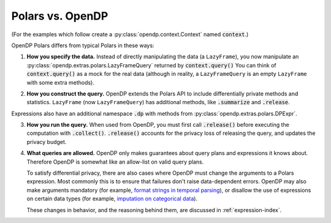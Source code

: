 
Polars vs. OpenDP
=================

(For the examples which follow create a :py:class:`opendp.context.Context` named :code:`context`.)

.. tab-set::

  .. tab-item:: Python

    .. code:: pycon

        >>> import polars as pl
        >>> df = pl.LazyFrame({"age": [1, 2, 3]})

        >>> context = dp.Context.compositor(
        ...     data=df,
        ...     privacy_unit=dp.unit_of(contributions=1),
        ...     privacy_loss=dp.loss_of(epsilon=1.0),
        ...     split_evenly_over=10,
        ... )

OpenDP Polars differs from typical Polars in these ways:

1. **How you specify the data.**
   Instead of directly manipulating the data (a ``LazyFrame``),
   you now manipulate an :py:class:`opendp.extras.polars.LazyFrameQuery`
   returned by :code:`context.query()`
   You can think of :code:`context.query()` as a mock for the real data
   (although in reality, a ``LazyFrameQuery`` is an empty ``LazyFrame`` with some extra methods).

.. tab-set::

  .. tab-item:: Python

    .. code:: pycon

        >>> #                                 /‾‾‾‾‾‾‾‾‾‾‾‾‾\
        >>> query: dp.polars.LazyFrameQuery = context.query().select(
        ...     dp.len()
        ... )

2. **How you construct the query.**
   OpenDP extends the Polars API to include differentially private methods and statistics.
   ``LazyFrame`` (now ``LazyFrameQuery``) has additional methods, like :code:`.summarize` and :code:`.release`.

.. tab-set::

  .. tab-item:: Python

    .. code:: pycon

        >>> #    /‾‾‾‾‾‾‾‾‾‾\
        >>> query.summarize()
        shape: (1, 4)
        ┌────────┬──────────────┬─────────────────┬───────┐
        │ column ┆ aggregate    ┆ distribution    ┆ scale │
        │ ---    ┆ ---          ┆ ---             ┆ ---   │
        │ str    ┆ str          ┆ str             ┆ f64   │
        ╞════════╪══════════════╪═════════════════╪═══════╡
        │ len    ┆ Frame Length ┆ Integer Laplace ┆ 10.0  │
        └────────┴──────────────┴─────────────────┴───────┘

Expressions also have an additional namespace :code:`.dp` with methods from :py:class:`opendp.extras.polars.DPExpr`.

.. tab-set::

  .. tab-item:: Python

    .. code:: pycon

        >>> candidates = list(range(0, 100, 10))
        >>>
        >>> _ = context.query().select(
        ...     pl.col("income")
        ...     .fill_null(0)
        ...     .dp.median(candidates)  # "dp" namespace
        ... )

3. **How you run the query.**
   When used from OpenDP, you must first call :code:`.release()` before executing the computation with :code:`.collect()`.
   :code:`.release()` accounts for the privacy loss of releasing the query, and updates the privacy budget.

.. tab-set::

  .. tab-item:: Python

    .. code:: pycon

        >>> #    /‾‾‾‾‾‾‾‾\
        >>> query.release().collect()
        shape: (1, 1)
        ┌─────┐
        │ len │
        │ --- │
        │ u32 │
        ╞═════╡
        │ ... │
        └─────┘

4. **What queries are allowed.**
   OpenDP only makes guarantees about query plans and expressions it knows about.
   Therefore OpenDP is somewhat like an allow-list on valid query plans.

   To satisfy differential privacy, there are also cases where OpenDP must change the arguments to a Polars expression.
   Most commonly this is to ensure that failures don't raise data-dependent errors.
   OpenDP may also make arguments mandatory (for example, `format strings in temporal parsing <expressions/string.html#Strptime,-To-Date,-To-Datetime,-To-Time>`_),
   or disallow the use of expressions on certain data types (for example, `imputation on categorical data <data-types.html#Categorical>`_).

   These changes in behavior, and the reasoning behind them, are discussed in :ref:`expression-index`.